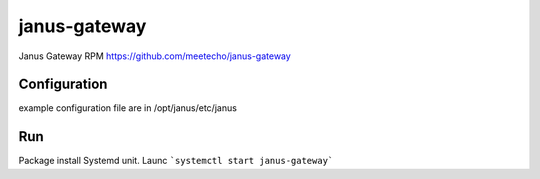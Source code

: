==============
janus-gateway
==============

Janus Gateway RPM https://github.com/meetecho/janus-gateway


Configuration
--------------
example configuration file are in /opt/janus/etc/janus

Run
----

Package install Systemd unit. Launc ```systemctl start janus-gateway```
